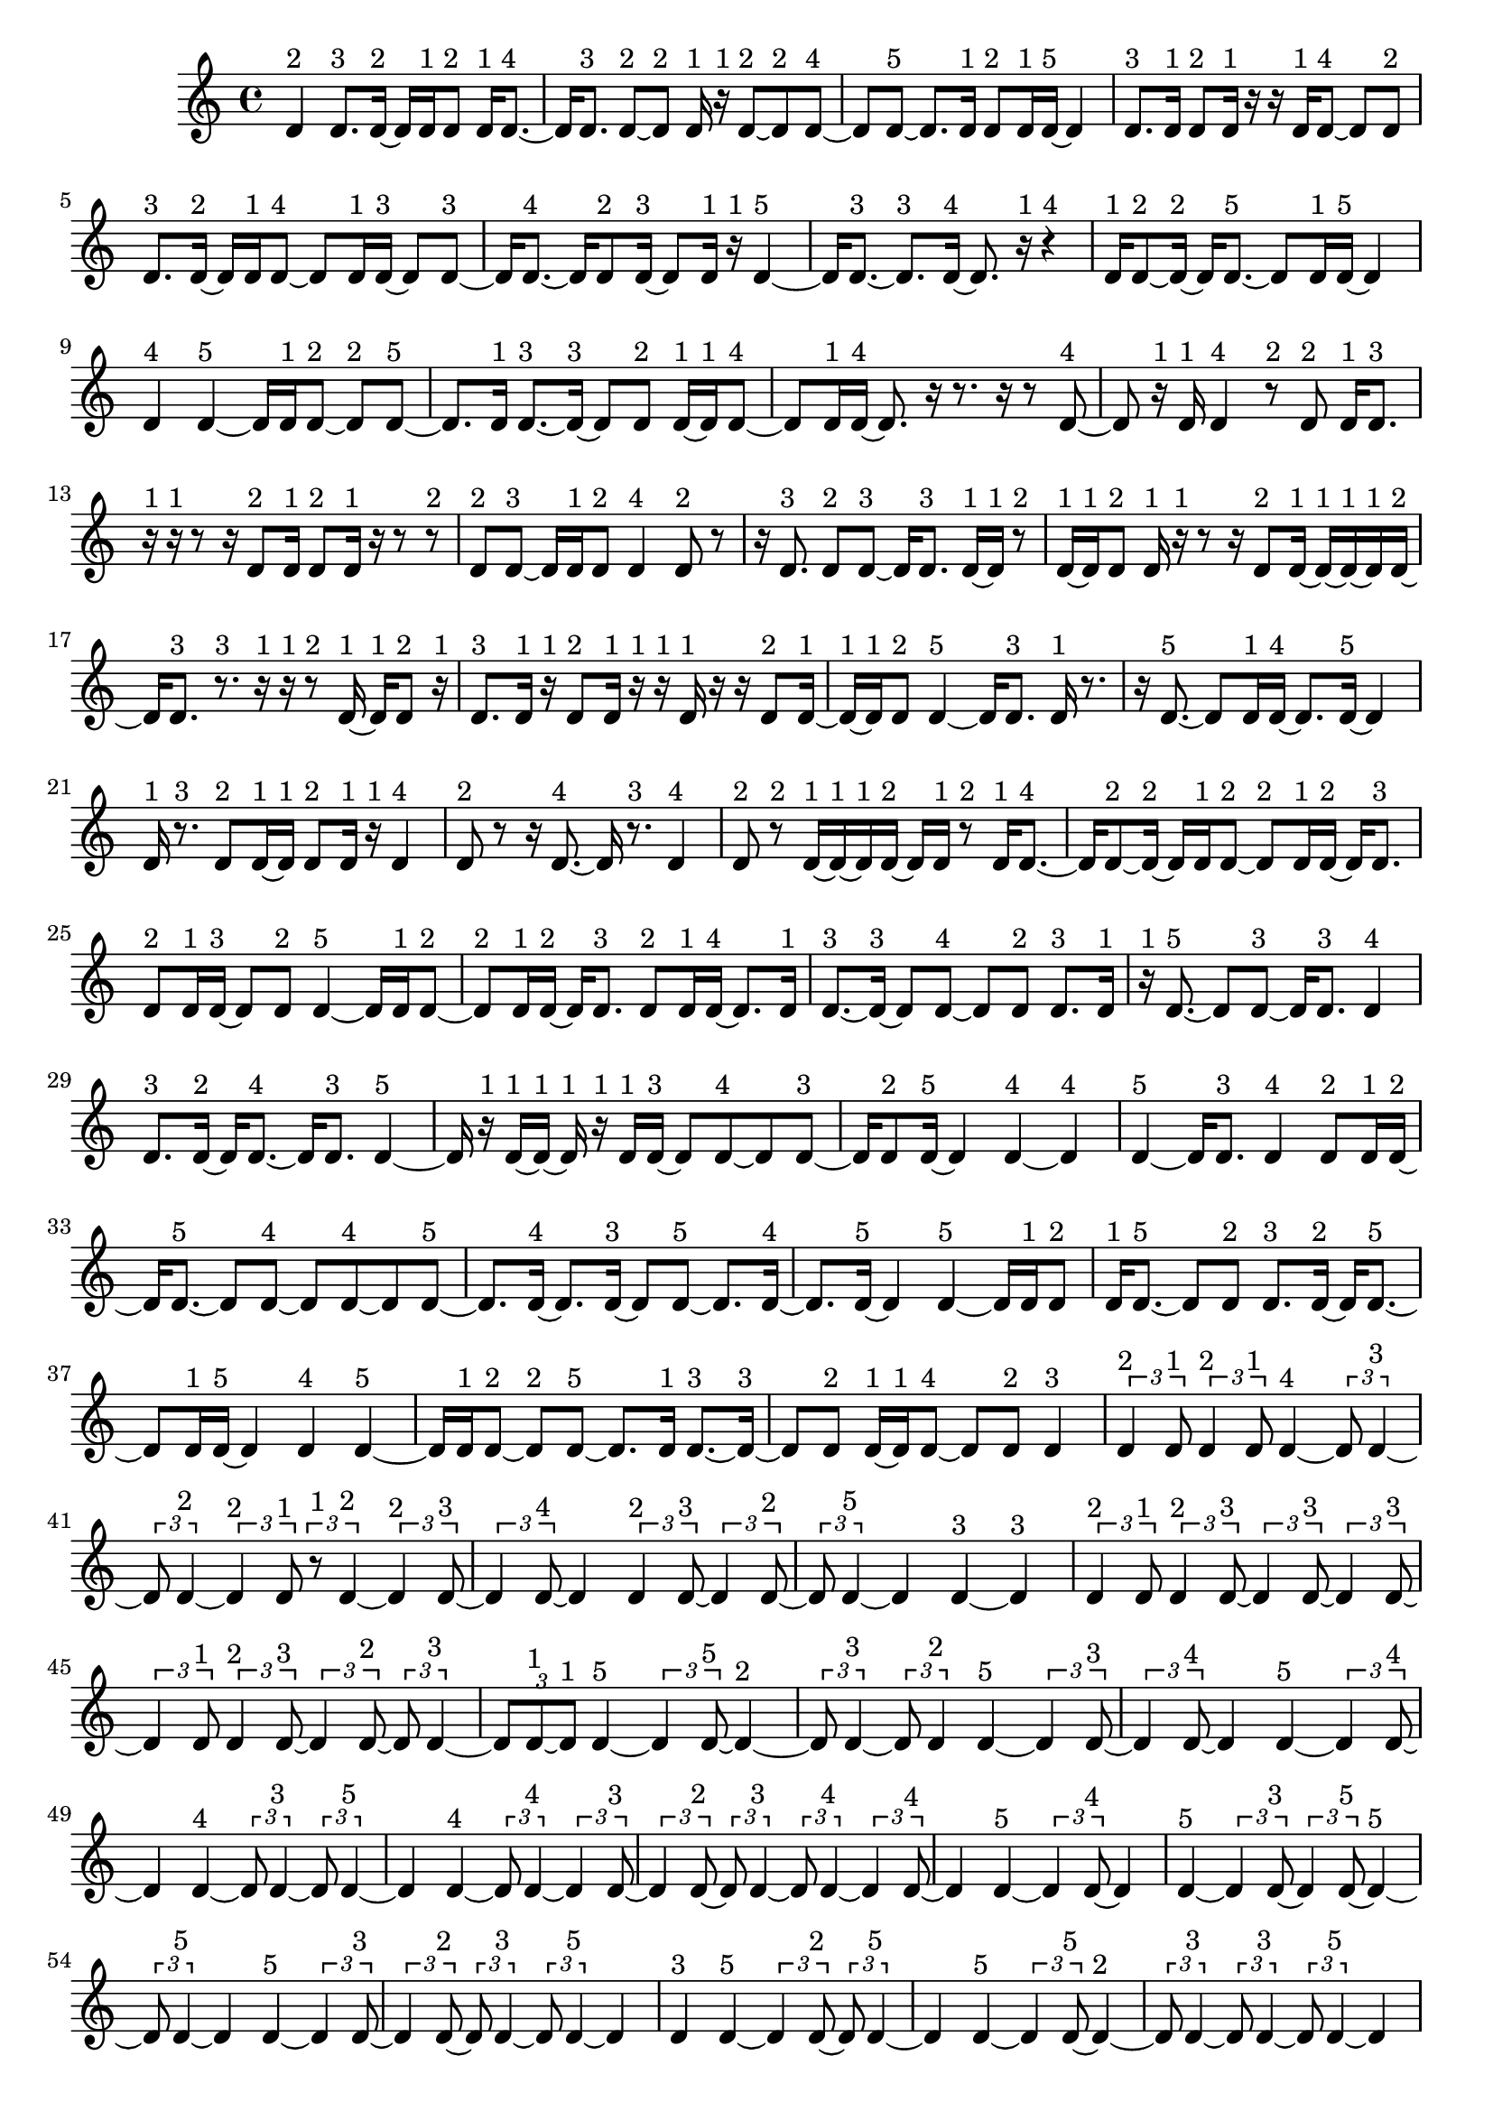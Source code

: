 \version "2.24.0"
\language "english"

\relative c' {
  d4^\markup { 2 }
  d8.^\markup { 3 } d16 ~^\markup { 2 }
  d16 d16^\markup { 1 } d8^\markup { 2 }
  d16^\markup { 1 } d8. ~^\markup { 4 }
  d16 d8.^\markup { 3 }
  d8 ~^\markup { 2 } d8^\markup { 2 }
  d16^\markup { 1 } r16^\markup { 1 } d8 ~^\markup { 2 }
  d8^\markup { 2 } d8 ~^\markup { 4 }
  d8 d8 ~^\markup { 5 }
  d8. d16^\markup { 1 }
  d8^\markup { 2 } d16^\markup { 1 } d16 ~^\markup { 5 }
  d4
  d8.^\markup { 3 } d16^\markup { 1 }
  d8^\markup { 2 } d16^\markup { 1 } r16
  r16 d16^\markup { 1 } d8 ~^\markup { 4 }
  d8 d8^\markup { 2 }
  d8.^\markup { 3 } d16 ~^\markup { 2 }
  d16 d16^\markup { 1 } d8 ~^\markup { 4 }
  d8 d16^\markup { 1 } d16 ~^\markup { 3 }
  d8 d8 ~^\markup { 3 }
  d16 d8. ~^\markup { 4 }
  d16 d8^\markup { 2 } d16 ~^\markup { 3 }
  d8 d16^\markup { 1 } r16^\markup { 1 }
  d4 ~^\markup { 5 }
  d16 d8. ~^\markup { 3 }
  d8.^\markup { 3 } d16 ~^\markup { 4 }
  d8. r16^\markup { 1 }
  r4^\markup { 4 }
  d16^\markup { 1 } d8 ~^\markup { 2 } d16 ~^\markup { 2 }
  d16 d8. ~^\markup { 5 }
  d8 d16^\markup { 1 } d16 ~^\markup { 5 }
  d4
  d4^\markup { 4 }
  d4 ~^\markup { 5 }
  d16 d16^\markup { 1 } d8 ~^\markup { 2 }
  d8^\markup { 2 } d8 ~^\markup { 5 }
  d8. d16^\markup { 1 }
  d8. ~^\markup { 3 } d16 ~^\markup { 3 }
  d8 d8^\markup { 2 }
  d16 ~^\markup { 1 } d16^\markup { 1 } d8 ~^\markup { 4 }
  d8 d16^\markup { 1 } d16 ~^\markup { 4 }
  d8. r16
  r8. r16
  r8 d8 ~^\markup { 4 }
  d8 r16^\markup { 1 } d16^\markup { 1 }
  d4^\markup { 4 }
  r8^\markup { 2 } d8^\markup { 2 }
  d16^\markup { 1 } d8.^\markup { 3 }
  r16^\markup { 1 } r16^\markup { 1 } r8
  r16 d8^\markup { 2 } d16^\markup { 1 }
  d8^\markup { 2 } d16^\markup { 1 } r16
  r8 r8^\markup { 2 }
  d8^\markup { 2 } d8 ~^\markup { 3 }
  d16 d16^\markup { 1 } d8^\markup { 2 }
  d4^\markup { 4 }
  d8^\markup { 2 } r8
  r16 d8.^\markup { 3 }
  d8^\markup { 2 } d8 ~^\markup { 3 }
  d16 d8.^\markup { 3 }
  d16 ~^\markup { 1 } d16^\markup { 1 } r8^\markup { 2 }
  d16 ~^\markup { 1 } d16^\markup { 1 } d8^\markup { 2 }
  d16^\markup { 1 } r16^\markup { 1 } r8
  r16 d8^\markup { 2 } d16 ~^\markup { 1 }
  d16 ~^\markup { 1 } d16 ~^\markup { 1 } d16^\markup { 1 } d16 ~^\markup { 2 }
  d16 d8.^\markup { 3 }
  r8.^\markup { 3 } r16^\markup { 1 }
  r16^\markup { 1 } r8^\markup { 2 } d16 ~^\markup { 1 }
  d16^\markup { 1 } d8^\markup { 2 } r16^\markup { 1 }
  d8.^\markup { 3 } d16^\markup { 1 }
  r16^\markup { 1 } d8^\markup { 2 } d16^\markup { 1 }
  r16^\markup { 1 } r16^\markup { 1 } d16^\markup { 1 } r16
  r16 d8^\markup { 2 } d16 ~^\markup { 1 }
  d16 ~^\markup { 1 } d16^\markup { 1 } d8^\markup { 2 }
  d4 ~^\markup { 5 }
  d16 d8.^\markup { 3 }
  d16^\markup { 1 } r8.
  r16 d8. ~^\markup { 5 }
  d8 d16^\markup { 1 } d16 ~^\markup { 4 }
  d8. d16 ~^\markup { 5 }
  d4
  d16^\markup { 1 } r8.^\markup { 3 }
  d8^\markup { 2 } d16 ~^\markup { 1 } d16^\markup { 1 }
  d8^\markup { 2 } d16^\markup { 1 } r16^\markup { 1 }
  d4^\markup { 4 }
  d8^\markup { 2 } r8
  r16 d8. ~^\markup { 4 }
  d16 r8.^\markup { 3 }
  d4^\markup { 4 }
  d8^\markup { 2 } r8^\markup { 2 }
  d16 ~^\markup { 1 } d16 ~^\markup { 1 } d16^\markup { 1 } d16 ~^\markup { 2 }
  d16 d16^\markup { 1 } r8^\markup { 2 }
  d16^\markup { 1 } d8. ~^\markup { 4 }
  d16 d8 ~^\markup { 2 } d16 ~^\markup { 2 }
  d16 d16^\markup { 1 } d8 ~^\markup { 2 }
  d8^\markup { 2 } d16^\markup { 1 } d16 ~^\markup { 2 }
  d16 d8.^\markup { 3 }
  d8^\markup { 2 } d16^\markup { 1 } d16 ~^\markup { 3 }
  d8 d8^\markup { 2 }
  d4 ~^\markup { 5 }
  d16 d16^\markup { 1 } d8 ~^\markup { 2 }
  d8^\markup { 2 } d16^\markup { 1 } d16 ~^\markup { 2 }
  d16 d8.^\markup { 3 }
  d8^\markup { 2 } d16^\markup { 1 } d16 ~^\markup { 4 }
  d8. d16^\markup { 1 }
  d8. ~^\markup { 3 } d16 ~^\markup { 3 }
  d8 d8 ~^\markup { 4 }
  d8 d8^\markup { 2 }
  d8.^\markup { 3 } d16^\markup { 1 }
  r16^\markup { 1 } d8. ~^\markup { 5 }
  d8 d8 ~^\markup { 3 }
  d16 d8.^\markup { 3 }
  d4^\markup { 4 }
  d8.^\markup { 3 } d16 ~^\markup { 2 }
  d16 d8. ~^\markup { 4 }
  d16 d8.^\markup { 3 }
  d4 ~^\markup { 5 }
  d16 r16^\markup { 1 } d16 ~^\markup { 1 } d16 ~^\markup { 1 }
  d16^\markup { 1 } r16^\markup { 1 } d16^\markup { 1 } d16 ~^\markup { 3 }
  d8 d8 ~^\markup { 4 }
  d8 d8 ~^\markup { 3 }
  d16 d8^\markup { 2 } d16 ~^\markup { 5 }
  d4
  d4 ~^\markup { 4 }
  d4^\markup { 4 }
  d4 ~^\markup { 5 }
  d16 d8.^\markup { 3 }
  d4^\markup { 4 }
  d8^\markup { 2 } d16^\markup { 1 } d16 ~^\markup { 2 }
  d16 d8. ~^\markup { 5 }
  d8 d8 ~^\markup { 4 }
  d8 d8 ~^\markup { 4 }
  d8 d8 ~^\markup { 5 }
  d8. d16 ~^\markup { 4 }
  d8. d16 ~^\markup { 3 }
  d8 d8 ~^\markup { 5 }
  d8. d16 ~^\markup { 4 }
  d8. d16 ~^\markup { 5 }
  d4
  d4 ~^\markup { 5 }
  d16 d16^\markup { 1 } d8^\markup { 2 }
  d16^\markup { 1 } d8. ~^\markup { 5 }
  d8 d8^\markup { 2 }
  d8.^\markup { 3 } d16 ~^\markup { 2 }
  d16 d8. ~^\markup { 5 }
  d8 d16^\markup { 1 } d16 ~^\markup { 5 }
  d4
  d4^\markup { 4 }
  d4 ~^\markup { 5 }
  d16 d16^\markup { 1 } d8 ~^\markup { 2 }
  d8^\markup { 2 } d8 ~^\markup { 5 }
  d8. d16^\markup { 1 }
  d8. ~^\markup { 3 } d16 ~^\markup { 3 }
  d8 d8^\markup { 2 }
  d16 ~^\markup { 1 } d16^\markup { 1 } d8 ~^\markup { 4 }
  d8 d8^\markup { 2 }
  d4^\markup { 3 }
  \tuplet 3/2 { d4^\markup { 2 } d8^\markup { 1 } }
  \tuplet 3/2 { d4^\markup { 2 } d8^\markup { 1 } }
  d4 ~^\markup { 4 }
  \tuplet 3/2 { d8 d4 ~^\markup { 3 } }
  \tuplet 3/2 { d8 d4 ~^\markup { 2 } }
  \tuplet 3/2 { d4^\markup { 2 } d8^\markup { 1 } }
  \tuplet 3/2 { r8^\markup { 1 } d4 ~^\markup { 2 } }
  \tuplet 3/2 { d4^\markup { 2 } d8 ~^\markup { 3 } }
  \tuplet 3/2 { d4 d8 ~^\markup { 4 } }
  d4
  \tuplet 3/2 { d4^\markup { 2 } d8 ~^\markup { 3 } }
  \tuplet 3/2 { d4 d8 ~^\markup { 2 } }
  \tuplet 3/2 { d8 d4 ~^\markup { 5 } }
  d4
  d4 ~^\markup { 3 }
  d4^\markup { 3 }
  \tuplet 3/2 { d4^\markup { 2 } d8^\markup { 1 } }
  \tuplet 3/2 { d4^\markup { 2 } d8 ~^\markup { 3 } }
  \tuplet 3/2 { d4 d8 ~^\markup { 3 } }
  \tuplet 3/2 { d4 d8 ~^\markup { 3 } }
  \tuplet 3/2 { d4 d8^\markup { 1 } }
  \tuplet 3/2 { d4^\markup { 2 } d8 ~^\markup { 3 } }
  \tuplet 3/2 { d4 d8 ~^\markup { 2 } }
  \tuplet 3/2 { d8 d4 ~^\markup { 3 } }
  \tuplet 3/2 { d8 d8 ~^\markup { 1 } d8^\markup { 1 } }
  d4 ~^\markup { 5 }
  \tuplet 3/2 { d4 d8 ~^\markup { 5 } }
  d4 ~^\markup { 2 }
  \tuplet 3/2 { d8 d4 ~^\markup { 3 } }
  \tuplet 3/2 { d8 d4^\markup { 2 } }
  d4 ~^\markup { 5 }
  \tuplet 3/2 { d4 d8 ~^\markup { 3 } }
  \tuplet 3/2 { d4 d8 ~^\markup { 4 } }
  d4
  d4 ~^\markup { 5 }
  \tuplet 3/2 { d4 d8 ~^\markup { 4 } }
  d4
  d4 ~^\markup { 4 }
  \tuplet 3/2 { d8 d4 ~^\markup { 3 } }
  \tuplet 3/2 { d8 d4 ~^\markup { 5 } }
  d4
  d4 ~^\markup { 4 }
  \tuplet 3/2 { d8 d4 ~^\markup { 4 } }
  \tuplet 3/2 { d4 d8 ~^\markup { 3 } }
  \tuplet 3/2 { d4 d8 ~^\markup { 2 } }
  \tuplet 3/2 { d8 d4 ~^\markup { 3 } }
  \tuplet 3/2 { d8 d4 ~^\markup { 4 } }
  \tuplet 3/2 { d4 d8 ~^\markup { 4 } }
  d4
  d4 ~^\markup { 5 }
  \tuplet 3/2 { d4 d8 ~^\markup { 4 } }
  d4
  d4 ~^\markup { 5 }
  \tuplet 3/2 { d4 d8 ~^\markup { 3 } }
  \tuplet 3/2 { d4 d8 ~^\markup { 5 } }
  d4 ~^\markup { 5 }
  \tuplet 3/2 { d8 d4 ~^\markup { 5 } }
  d4
  d4 ~^\markup { 5 }
  \tuplet 3/2 { d4 d8 ~^\markup { 3 } }
  \tuplet 3/2 { d4 d8 ~^\markup { 2 } }
  \tuplet 3/2 { d8 d4 ~^\markup { 3 } }
  \tuplet 3/2 { d8 d4 ~^\markup { 5 } }
  d4
  d4^\markup { 3 }
  d4 ~^\markup { 5 }
  \tuplet 3/2 { d4 d8 ~^\markup { 2 } }
  \tuplet 3/2 { d8 d4 ~^\markup { 5 } }
  d4
  d4 ~^\markup { 5 }
  \tuplet 3/2 { d4 d8 ~^\markup { 5 } }
  d4 ~^\markup { 2 }
  \tuplet 3/2 { d8 d4 ~^\markup { 3 } }
  \tuplet 3/2 { d8 d4 ~^\markup { 3 } }
  \tuplet 3/2 { d8 d4 ~^\markup { 5 } }
  d4
  d4 ~^\markup { 4 }
  \tuplet 3/2 { d8 d4 ~^\markup { 4 } }
  \tuplet 3/2 { d4 d8 ~^\markup { 3 } }
  \tuplet 3/2 { d4 d8 ~^\markup { 2 } }
  \tuplet 3/2 { d8 d4^\markup { 2 } }
  d4 ~^\markup { 5 }
  \tuplet 3/2 { d4 d8 ~^\markup { 5 } }
  d4 ~^\markup { 5 }
  \tuplet 3/2 { d8 d4 ~^\markup { 3 } }
  \tuplet 3/2 { d8 d4 ~^\markup { 4 } }
  \tuplet 3/2 { d4 d8 ~^\markup { 3 } }
  \tuplet 3/2 { d4 d8 ~^\markup { 5 } }
  d4 ~^\markup { 4 }
  \tuplet 3/2 { d8 d4 ~^\markup { 5 } }
  d4
  d4 ~^\markup { 5 }
  \tuplet 3/2 { d4 d8 ~^\markup { 5 } }
  d4 ~^\markup { 4 }
  \tuplet 3/2 { d8 d4 ~^\markup { 5 } }
  d4
  d4 ~^\markup { 5 }
  \tuplet 3/2 { d4 d8 ~^\markup { 5 } }
  d4 ~^\markup { 5 }
  \tuplet 3/2 { d8 d4 ~^\markup { 5 } }
  d4
  d4^\markup { 3 }
  d4 ~^\markup { 4 }
  \tuplet 3/2 { d8 d4 ~^\markup { 5 } }
  d4
  d4 ~^\markup { 5 }
  \tuplet 3/2 { d4 d8 ~^\markup { 5 } }
  d4 ~^\markup { 5 }
  \tuplet 3/2 { d8 d4 ~^\markup { 4 } }
  \tuplet 3/2 { d4 d8 ~^\markup { 5 } }
  d4 ~^\markup { 4 }
  \tuplet 3/2 { d8 d4 ~^\markup { 5 } }
  d4
  d4 ~^\markup { 5 }
  \tuplet 3/2 { d4 d8 ~^\markup { 5 } }
  d4 ~^\markup { 5 }
  \tuplet 3/2 { d8 d4 ~^\markup { 4 } }
  \tuplet 3/2 { d4 d8 ~^\markup { 3 } }
  \tuplet 3/2 { d4 d8 ~^\markup { 4 } }
  d4
  d4 ~^\markup { 5 }
  \tuplet 3/2 { d4 d8 ~^\markup { 2 } }
  \tuplet 3/2 { d8 r8^\markup { 1 } d8 ~^\markup { 2 } }
  \tuplet 3/2 { d8 d8^\markup { 1 } d8 ~^\markup { 2 } }
  \tuplet 3/2 { d8 d4 ~^\markup { 5 } }
  d4
  d4 ~^\markup { 4 }
  \tuplet 3/2 { d8 d4 ~^\markup { 5 } }
  d4
  d4 ~^\markup { 5 }
  \tuplet 3/2 { d4 d8 ~^\markup { 5 } }
  d4 ~^\markup { 5 }
  \tuplet 3/2 { d8 d8^\markup { 1 } r8^\markup { 1 } }
  \tuplet 3/2 { r8^\markup { 1 } d4 ~^\markup { 4 } }
  \tuplet 3/2 { d4 d8 ~^\markup { 5 } }
  d4 ~^\markup { 3 }
  \tuplet 3/2 { d8 d4 ~^\markup { 5 } }
  d4
  d4 ~^\markup { 5 }
  \tuplet 3/2 { d4 d8 ~^\markup { 5 } }
  d4 ~^\markup { 3 }
  \tuplet 3/2 { d8 d4 ~^\markup { 4 } }
  \tuplet 3/2 { d4 d8 ~^\markup { 4 } }
  d4
  d4^\markup { 3 }
  d4 ~^\markup { 5 }
  \tuplet 3/2 { d4 d8 ~^\markup { 5 } }
  d4 ~^\markup { 4 }
  \tuplet 3/2 { d8 d4 ~^\markup { 3 } }
  \tuplet 3/2 { d8 d4 ~^\markup { 3 } }
  \tuplet 3/2 { d8 d4 ~^\markup { 5 } }
  d4
  \tuplet 3/2 { d8 ~^\markup { 1 } d8 ~^\markup { 1 } d8^\markup { 1 } }
  \tuplet 3/2 { d4^\markup { 2 } d8 ~^\markup { 5 } }
  d4 ~^\markup { 3 }
  \tuplet 3/2 { d8 d8^\markup { 1 } r8 }
  r4
  \tuplet 3/2 { d8^\markup { 1 } d4 ~^\markup { 4 } }
  \tuplet 3/2 { d4 d8 ~^\markup { 5 } }
  d4 ~^\markup { 3 }
  \tuplet 3/2 { d8 d8^\markup { 1 } r8 }
  \tuplet 3/2 { r4 d8 ~^\markup { 2 } }
  \tuplet 3/2 { d8 d8 ~^\markup { 1 } d8^\markup { 1 } }
  \tuplet 3/2 { d4^\markup { 2 } d8 ~^\markup { 3 } }
  \tuplet 3/2 { d4 d8 ~^\markup { 2 } }
  \tuplet 3/2 { d8 d4 ~^\markup { 2 } }
  \tuplet 3/2 { d4^\markup { 2 } d8 ~^\markup { 3 } }
  \tuplet 3/2 { d4 d8 ~^\markup { 5 } }
  d4 ~^\markup { 4 }
  \tuplet 3/2 { d8 d4^\markup { 2 } }
  \tuplet 3/2 { d8^\markup { 1 } d4 ~^\markup { 5 } }
  d4
  \tuplet 3/2 { d4^\markup { 2 } d8 ~^\markup { 5 } }
  d4 ~^\markup { 5 }
  \tuplet 3/2 { d8 d4 ~^\markup { 4 } }
  \tuplet 3/2 { d4 d8 ~^\markup { 2 } }
  \tuplet 3/2 { d8 d8^\markup { 1 } d8 ~^\markup { 4 } }
  d4
  \tuplet 3/2 { d4 ~^\markup { 2 } d8 ~^\markup { 2 } }
  \tuplet 3/2 { d8 d4 ~^\markup { 3 } }
  \tuplet 3/2 { d8 d4 ~^\markup { 5 } }
  d4
  d4 ~^\markup { 4 }
  \tuplet 3/2 { d8 d4 ~^\markup { 5 } }
  d4
  d4 ~^\markup { 5 }
  \tuplet 3/2 { d4 d8 ~^\markup { 5 } }
  d4 ~^\markup { 4 }
  \tuplet 3/2 { d8 d4 ~^\markup { 5 } }
  d4
  d4 ~^\markup { 5 }
  \tuplet 3/2 { d4 d8 ~^\markup { 4 } }
  d4
  d4 ~^\markup { 5 }
  \tuplet 3/2 { d4 d8 ~^\markup { 5 } }
  d4 ~^\markup { 4 }
  \tuplet 3/2 { d8 d4 ~^\markup { 4 } }
  \tuplet 3/2 { d4 d8 ~^\markup { 5 } }
  d4 ~^\markup { 4 }
  \tuplet 3/2 { d8 d4 ~^\markup { 3 } }
  \tuplet 3/2 { d8 d4 ~^\markup { 3 } }
  \tuplet 3/2 { d8 d4 ~^\markup { 3 } }
  \tuplet 3/2 { d8 d4 ~^\markup { 4 } }
  \tuplet 3/2 { d4 d8 ~^\markup { 5 } }
  d4 ~^\markup { 5 }
  \tuplet 3/2 { d8 d4 ~^\markup { 3 } }
  \tuplet 3/2 { d8 d4^\markup { 2 } }
  d4 ~^\markup { 5 }
  \tuplet 3/2 { d4 d8 ~^\markup { 5 } }
  d4 ~^\markup { 3 }
  \tuplet 3/2 { d8 d4 ~^\markup { 5 } }
  d4
  d4 ~^\markup { 5 }
  \tuplet 3/2 { d4 d8 ~^\markup { 3 } }
  \tuplet 3/2 { d4 d8 ~^\markup { 2 } }
  \tuplet 3/2 { d8 d4 ~^\markup { 5 } }
  d4
  d4 ~^\markup { 3 }
  d4^\markup { 3 }
  d4 ~^\markup { 4 }
  \tuplet 3/2 { d8 d4 ~^\markup { 5 } }
  d4
  d4 ~^\markup { 4 }
  \tuplet 3/2 { d8 d4 ~^\markup { 4 } }
  \tuplet 3/2 { d4 d8 ~^\markup { 5 } }
  d4 ~^\markup { 5 }
  \tuplet 3/2 { d8 d4 ~^\markup { 5 } }
  d4
  d4^\markup { 3 }
  d4 ~^\markup { 5 }
  \tuplet 3/2 { d4 d8 ~^\markup { 5 } }
  d4 ~^\markup { 4 }
  \tuplet 3/2 { d8 d4 ~^\markup { 5 } }
  d4
  d4 ~^\markup { 5 }
  \tuplet 3/2 { d4 d8 ~^\markup { 4 } }
  d4
  d4 ~^\markup { 5 }
  \tuplet 3/2 { d4 d8 ~^\markup { 5 } }
  d4 ~^\markup { 4 }
  \tuplet 3/2 { d8 d4 ~^\markup { 4 } }
  \tuplet 3/2 { d4 d8 ~^\markup { 5 } }
}